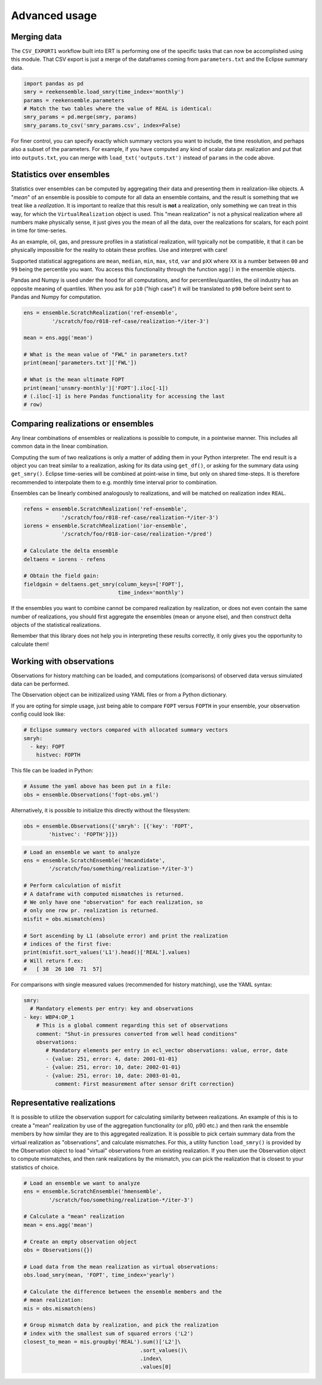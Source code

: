 Advanced usage
==============

Merging data
------------

The ``CSV_EXPORT1`` workflow built into ERT is performing one of the
specific tasks that can now be accomplished using this module. That
CSV export is just a merge of the dataframes coming from
``parameters.txt`` and the Eclipse summary data.

.. code-block:: python

    import pandas as pd
    smry = reekensemble.load_smry(time_index='monthly')
    params = reekensemble.parameters
    # Match the two tables where the value of REAL is identical:
    smry_params = pd.merge(smry, params)
    smry_params.to_csv('smry_params.csv', index=False)

For finer control, you can specify exactly which summary vectors you
want to include, the time resolution, and perhaps also a subset of the
parameters. For example, if you have computed any kind of scalar data
pr. realization and put that into ``outputs.txt``, you can merge with
``load_txt('outputs.txt')`` instead of ``params`` in the code above.


Statistics over ensembles
-------------------------

Statistics over ensembles can be computed by aggregating their data
and presenting them in realization-like objects. A "*mean*" of an
ensemble is possible to compute for all data an ensemble contains, and
the result is something that we treat like a *realization*. It is
important to realize that this result is **not** a realization, only
something we can treat in this way, for which the ``VirtualRealization``
object is used. This "mean realization" is not a physical realization
where all numbers make physically sense, it just gives you the mean of
all the data, over the realizations for scalars, for each point in
time for time-series.

As an example, oil, gas, and pressure profiles in a statistical
realization, will typically not be compatible, it that it can be
physically impossible for the reality to obtain these profiles. Use
and interpret with care!

Supported statistical aggregations are ``mean``, ``median``, ``min``,
``max``, ``std``, ``var`` and ``pXX`` where ``XX`` is a number between
``00`` and ``99`` being the percentile you want. You access this
functionality through the function ``agg()`` in the ensemble objects.

Pandas and Numpy is used under the hood for all computations, and for
percentiles/quantiles, the oil industry has an opposite meaning of
quantiles. When you ask for ``p10`` ("high case") it will be translated
to ``p90`` before beint sent to Pandas and Numpy for computation.

.. code-block:: python

    ens = ensemble.ScratchRealization('ref-ensemble',
             '/scratch/foo/r018-ref-case/realization-*/iter-3')

    mean = ens.agg('mean')

    # What is the mean value of "FWL" in parameters.txt?
    print(mean['parameters.txt']['FWL'])

    # What is the mean ultimate FOPT
    print(mean['unsmry-monthly']['FOPT'].iloc[-1])
    # (.iloc[-1] is here Pandas functionality for accessing the last
    # row)
  

Comparing realizations or ensembles
-----------------------------------

Any linear combinations of ensembles or realizations is possible to
compute, in a pointwise manner. This includes all common data in the
linear combination.

Computing the sum of two realizations is only a matter of adding them
in your Python interpreter. The end result is a object you can treat
similar to a realization, asking for its data using ``get_df()``, or
asking for the summary data using ``get_smry()``. Eclipse time-series
will be combined at point-wise in time, but only on shared
time-steps. It is therefore recommended to interpolate them to
e.g. monthly time interval prior to combination.

Ensembles can be linearly combined analogously to realizations, and
will be matched on realization index ``REAL``. 

.. code-block:: python

    refens = ensemble.ScratchRealization('ref-ensemble',
                '/scratch/foo/r018-ref-case/realization-*/iter-3')
    iorens = ensemble.ScratchRealization('ior-ensemble',
                '/scratch/foo/r018-ior-case/realization-*/pred')

    # Calculate the delta ensemble
    deltaens = iorens - refens

    # Obtain the field gain:
    fieldgain = deltaens.get_smry(column_keys=['FOPT'],
                                  time_index='monthly')

If the ensembles you want to combine cannot be compared realization by
realization, or does not even contain the same number of realizations,
you should first aggregate the ensembles (mean or anyone else), and
then construct delta objects of the statistical realizations.

Remember that this library does not help you in interpreting these
results correctly, it only gives you the opportunity to calculate them!


Working with observations
-------------------------

Observations for history matching can be loaded, and computations
(comparisons) of observed data versus simulated data can be performed.

The Observation object can be initizalized using YAML files or from
a Python dictionary.

If you are opting for simple usage, just being able to compare ``FOPT``
versus ``FOPTH`` in your ensemble, your observation config could look
like:

.. code-block:: yaml

    # Eclipse summary vectors compared with allocated summary vectors
    smryh:
      - key: FOPT
        histvec: FOPTH

This file can be loaded in Python:

.. code-block:: python

    # Assume the yaml above has been put in a file:
    obs = ensemble.Observations('fopt-obs.yml')

Alternatively, it is possible to initialize this directly without the filesystem:

.. code-block:: python

    obs = ensemble.Observations({'smryh': [{'key': 'FOPT',
            'histvec': 'FOPTH'}]})


.. code-block:: python

    # Load an ensemble we want to analyze
    ens = ensemble.ScratchEnsemble('hmcandidate',
            '/scratch/foo/something/realization-*/iter-3')

    # Perform calculation of misfit
    # A dataframe with computed mismatches is returned.
    # We only have one "observation" for each realization, so
    # only one row pr. realization is returned.
    misfit = obs.mismatch(ens)

    # Sort ascending by L1 (absolute error) and print the realization
    # indices of the first five:
    print(misfit.sort_values('L1').head()['REAL'].values)
    # Will return f.ex:
    #   [ 38  26 100  71  57]


For comparisons with single measured values (recommended for history
matching), use the YAML syntax:

.. code-block:: yaml
                
    smry:
      # Mandatory elements per entry: key and observations
    - key: WBP4:OP_1
        # This is a global comment regarding this set of observations
        comment: "Shut-in pressures converted from well head conditions"
        observations:
           # Mandatory elements per entry in ecl_vector observations: value, error, date
           - {value: 251, error: 4, date: 2001-01-01}
           - {value: 251, error: 10, date: 2002-01-01}
           - {value: 251, error: 10, date: 2003-01-01,
              comment: First measurement after sensor drift correction}


Representative realizations
---------------------------

It is possible to utilize the observation support for calculating
similarity between realizations. An example of this is to create a
"mean" realization by use of the aggregation functionality (or p10,
p90 etc.) and then rank the ensemble members by how similar they are
to this aggregated realization. It is possible to pick certain summary
data from the virtual realization as "observations", and calculate
mismatches. For this, a utility function ``load_smry()`` is provided
by the Observation object to load "virtual" observations from an
existing realization. If you then use the Observation object to
compute mismatches, and then rank realizations by the mismatch, you
can pick the realization that is closest to your statistics of choice.

.. code-block:: python

    # Load an ensemble we want to analyze
    ens = ensemble.ScratchEnsemble('hmensemble',
            '/scratch/foo/something/realization-*/iter-3')

    # Calculate a "mean" realization
    mean = ens.agg('mean')

    # Create an empty observation object
    obs = Observations({})

    # Load data from the mean realization as virtual observations:
    obs.load_smry(mean, 'FOPT', time_index='yearly')

    # Calculate the difference between the ensemble members and the
    # mean realization:
    mis = obs.mismatch(ens)

    # Group mismatch data by realization, and pick the realization
    # index with the smallest sum of squared errors ('L2')
    closest_to_mean = mis.groupby('REAL').sum()['L2']\
                                         .sort_values()\
                                         .index\
                                         .values[0]
